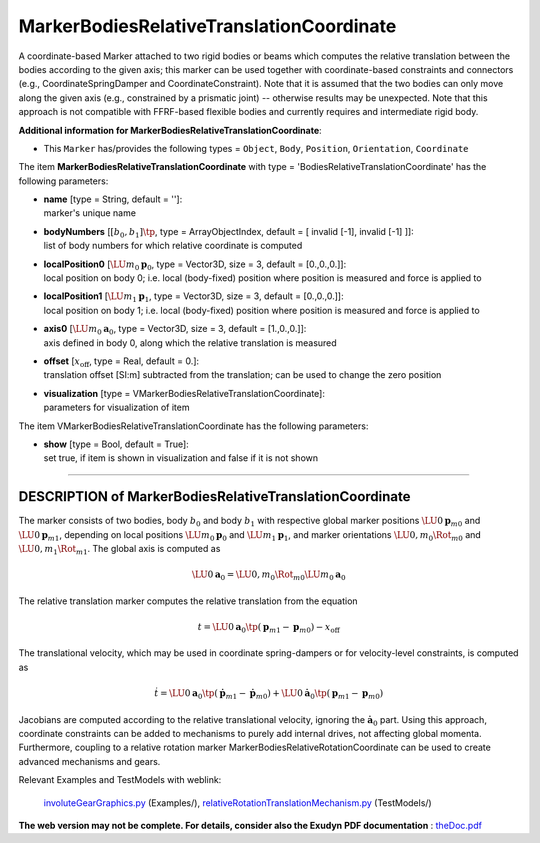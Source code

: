 

.. _sec-item-markerbodiesrelativetranslationcoordinate:

MarkerBodiesRelativeTranslationCoordinate
=========================================

A coordinate-based Marker attached to two rigid bodies or beams which computes the relative translation between the bodies according to the given axis; this marker can be used together with coordinate-based constraints and connectors (e.g., CoordinateSpringDamper and CoordinateConstraint). Note that it is assumed that the two bodies can only move along the given axis (e.g., constrained by a prismatic joint) -- otherwise results may be unexpected. Note that this approach is not compatible with FFRF-based flexible bodies and currently requires and intermediate rigid body.

\ **Additional information for MarkerBodiesRelativeTranslationCoordinate**\ :

* | This \ ``Marker``\  has/provides the following types = \ ``Object``\ , \ ``Body``\ , \ ``Position``\ , \ ``Orientation``\ , \ ``Coordinate``\ 


The item \ **MarkerBodiesRelativeTranslationCoordinate**\  with type = 'BodiesRelativeTranslationCoordinate' has the following parameters:

* | **name** [type = String, default = '']:
  | marker's unique name
* | **bodyNumbers** [\ :math:`[b_0,b_1]\tp`\ , type = ArrayObjectIndex, default = [ invalid [-1], invalid [-1] ]]:
  | list of body numbers for which relative coordinate is computed
* | **localPosition0** [\ :math:`\LU{m_0}{{\mathbf{p}}}_0`\ , type = Vector3D, size = 3, default = [0.,0.,0.]]:
  | local position on body 0; i.e. local (body-fixed) position where position is measured and force is applied to
* | **localPosition1** [\ :math:`\LU{m_1}{{\mathbf{p}}}_1`\ , type = Vector3D, size = 3, default = [0.,0.,0.]]:
  | local position on body 1; i.e. local (body-fixed) position where position is measured and force is applied to
* | **axis0** [\ :math:`\LU{m_0}{{\mathbf{a}}}_0`\ , type = Vector3D, size = 3, default = [1.,0.,0.]]:
  | axis defined in body 0, along which the relative translation is measured
* | **offset** [\ :math:`x_\mathrm{off}`\ , type = Real, default = 0.]:
  | translation offset [SI:m] subtracted from the translation; can be used to change the zero position
* | **visualization** [type = VMarkerBodiesRelativeTranslationCoordinate]:
  | parameters for visualization of item



The item VMarkerBodiesRelativeTranslationCoordinate has the following parameters:

* | **show** [type = Bool, default = True]:
  | set true, if item is shown in visualization and false if it is not shown


----------

.. _description-markerbodiesrelativetranslationcoordinate:

DESCRIPTION of MarkerBodiesRelativeTranslationCoordinate
--------------------------------------------------------
The marker consists of two bodies, body \ :math:`b_0`\  and body \ :math:`b_1`\  with respective global marker positions \ :math:`\LU{0}{{\mathbf{p}}}_{m0}`\  and \ :math:`\LU{0}{{\mathbf{p}}}_{m1}`\ ,
depending on local positions \ :math:`\LU{m_0}{{\mathbf{p}}}_0`\  and \ :math:`\LU{m_1}{{\mathbf{p}}}_1`\ , 
and marker orientations \ :math:`\LU{0,m_0}{\Rot}_{m0}`\  and \ :math:`\LU{0,m_1}{\Rot}_{m1}`\ .
The global axis is computed as 

.. math::

   \LU{0}{{\mathbf{a}}}_0 = \LU{0,m_0}{\Rot}_{m0} \LU{m_0}{{\mathbf{a}}}_0


The relative translation marker computes the relative translation from the equation

.. math::

   t =  \LU{0}{{\mathbf{a}}}_0\tp ({\mathbf{p}}_{m1} - {\mathbf{p}}_{m0}) - x_\mathrm{off}


The translational velocity, which may be used in coordinate spring-dampers or for velocity-level constraints, is computed as

.. math::

   \dot t = \LU{0}{{\mathbf{a}}}_0\tp (\dot {\mathbf{p}}_{m1} - \dot {\mathbf{p}}_{m0}) + \LU{0}{\dot {\mathbf{a}}}_0\tp ({\mathbf{p}}_{m1} - {\mathbf{p}}_{m0})


Jacobians are computed according to the relative translational velocity, ignoring the \ :math:`\dot {\mathbf{a}}_0`\  part.
Using this approach, coordinate constraints can be added to mechanisms to purely add internal drives, not affecting global momenta.
Furthermore, coupling to a relative rotation marker MarkerBodiesRelativeRotationCoordinate can be used to 
create advanced mechanisms and gears.


Relevant Examples and TestModels with weblink:

    \ `involuteGearGraphics.py <https://github.com/jgerstmayr/EXUDYN/blob/master/main/pythonDev/Examples/involuteGearGraphics.py>`_\  (Examples/), \ `relativeRotationTranslationMechanism.py <https://github.com/jgerstmayr/EXUDYN/blob/master/main/pythonDev/TestModels/relativeRotationTranslationMechanism.py>`_\  (TestModels/)



\ **The web version may not be complete. For details, consider also the Exudyn PDF documentation** : `theDoc.pdf <https://github.com/jgerstmayr/EXUDYN/blob/master/docs/theDoc/theDoc.pdf>`_ 


